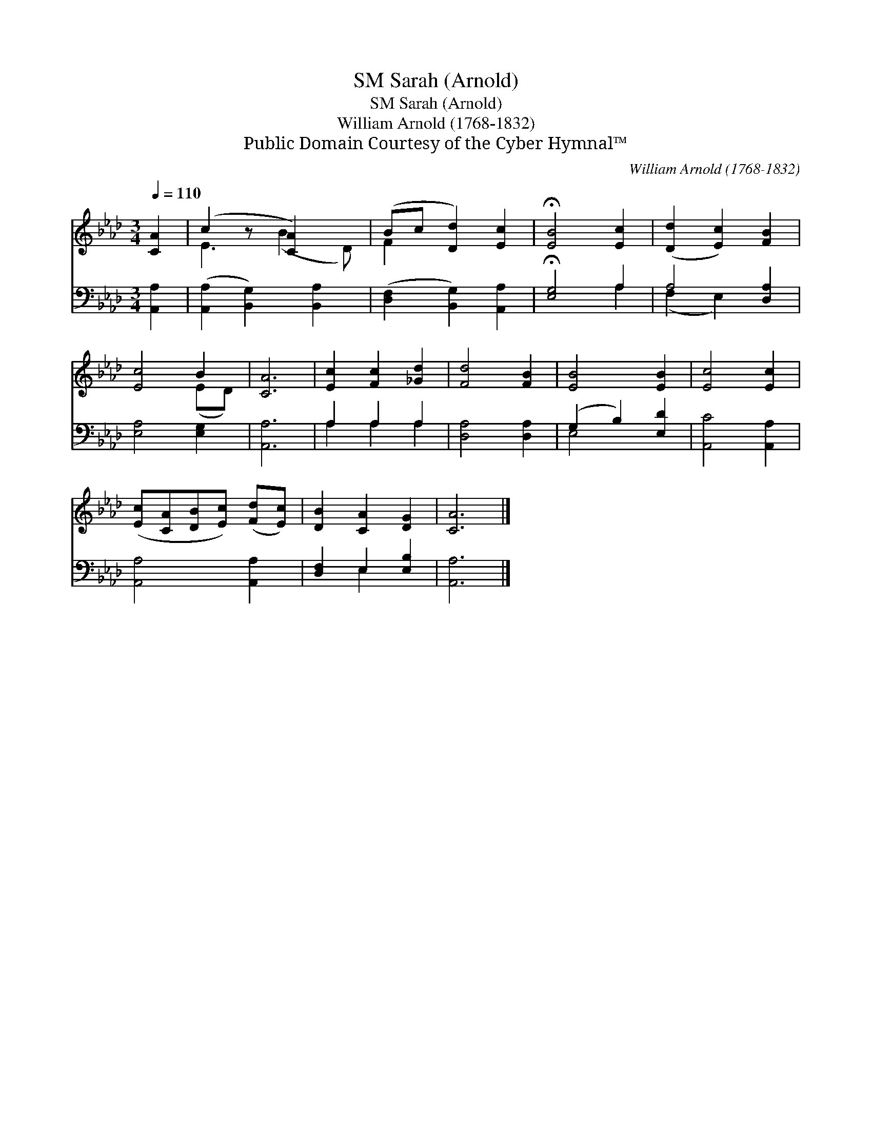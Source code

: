 X:1
T:Sarah (Arnold), SM
T:Sarah (Arnold), SM
T:William Arnold (1768-1832) 
T:Public Domain Courtesy of the Cyber Hymnal™
C:William Arnold (1768-1832)
Z:Public Domain
Z:Courtesy of the Cyber Hymnal™
%%score ( 1 2 ) ( 3 4 )
L:1/8
Q:1/4=110
M:3/4
K:Ab
V:1 treble 
V:2 treble 
V:3 bass 
V:4 bass 
V:1
 [CA]2 | (c2 z [CA]2) x | (Bc [Dd]2) [Ec]2 | !fermata![EB]4 [Ec]2 | ([Dd]2 [Ec]2) [FB]2 | %5
 [Ec]4 B2 | [CA]6 | [Ec]2 [Fc]2 [_Gd]2 | [Fd]4 [FB]2 | [EB]4 [EB]2 | [Ec]4 [Ec]2 | %11
 ([Ec][CA][DB][Ec]) ([Fd][Ec]) | [DB]2 [CA]2 [DG]2 | [CA]6 |] %14
V:2
 x2 | E3 (B2 D) | F2 x4 | x6 | x6 | x4 (ED) | x6 | x6 | x6 | x6 | x6 | x6 | x6 | x6 |] %14
V:3
 [A,,A,]2 | ([A,,A,]2 [B,,G,]2) [B,,A,]2 | ([D,F,]2 [B,,G,]2) [A,,A,]2 | !fermata![E,G,]4 A,2 | %4
 A,4 [D,A,]2 | [E,A,]4 [E,G,]2 | [A,,A,]6 | A,2 A,2 A,2 | [D,A,]4 [D,A,]2 | (G,2 B,2) [E,D]2 | %10
 [A,,C]4 [A,,A,]2 | [A,,A,]4 [A,,A,]2 | [D,F,]2 E,2 [E,B,]2 | [A,,A,]6 |] %14
V:4
 x2 | x6 | x6 | x4 A,2 | (F,2 E,2) x2 | x6 | x6 | A,2 A,2 A,2 | x6 | E,4 x2 | x6 | x6 | x2 E,2 x2 | %13
 x6 |] %14

